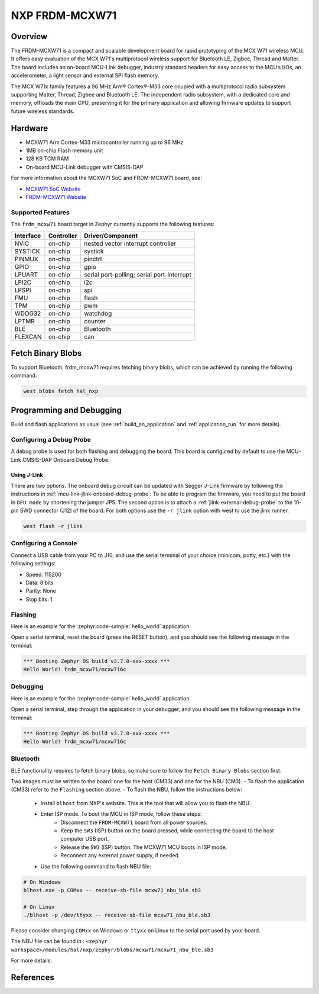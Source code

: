 .. _frdm_mcxw71:

NXP FRDM-MCXW71
################

Overview
********

The FRDM-MCXW71 is a compact and scalable development board for rapid
prototyping of the MCX W71 wireless MCU. It offers easy evaluation of the MCX
W71's multiprotocol wireless support for Bluetooth LE, Zigbee, Thread and
Matter. The board includes an on-board MCU-Link debugger, industry standard
headers for easy access to the MCU’s I/Os, an accelerometer, a light sensor and
external SPI flash memory.

The MCX W71x family features a 96 MHz Arm® Cortex®-M33 core coupled with a
multiprotocol radio subsystem supporting Matter, Thread, Zigbee and Bluetooth
LE. The independent radio subsystem, with a dedicated core and memory, offloads
the main CPU, preserving it for the primary application and allowing firmware
updates to support future wireless standards.

.. image:: frdm_mcxw71.webp
   :align: center
   :alt: FRDM-MCXW71

Hardware
********

- MCXW71 Arm Cortex-M33 microcontroller running up to 96 MHz
- 1MB on-chip Flash memory unit
- 128 KB TCM RAM
- On-board MCU-Link debugger with CMSIS-DAP

For more information about the MCXW71 SoC and FRDM-MCXW71 board, see:

- `MCXW71 SoC Website`_
- `FRDM-MCXW71 Website`_

Supported Features
==================

The ``frdm_mcxw71`` board target in Zephyr currently supports the following features:

+-----------+------------+-------------------------------------+
| Interface | Controller | Driver/Component                    |
+===========+============+=====================================+
| NVIC      | on-chip    | nested vector interrupt controller  |
+-----------+------------+-------------------------------------+
| SYSTICK   | on-chip    | systick                             |
+-----------+------------+-------------------------------------+
| PINMUX    | on-chip    | pinctrl                             |
+-----------+------------+-------------------------------------+
| GPIO      | on-chip    | gpio                                |
+-----------+------------+-------------------------------------+
| LPUART    | on-chip    | serial port-polling;                |
|           |            | serial port-interrupt               |
+-----------+------------+-------------------------------------+
| LPI2C     | on-chip    | i2c                                 |
+-----------+------------+-------------------------------------+
| LPSPI     | on-chip    | spi                                 |
+-----------+------------+-------------------------------------+
| FMU       | on-chip    | flash                               |
+-----------+------------+-------------------------------------+
| TPM       | on-chip    | pwm                                 |
+-----------+------------+-------------------------------------+
| WDOG32    | on-chip    | watchdog                            |
+-----------+------------+-------------------------------------+
| LPTMR     | on-chip    | counter                             |
+-----------+------------+-------------------------------------+
| BLE       | on-chip    | Bluetooth                           |
+-----------+------------+-------------------------------------+
| FLEXCAN   | on-chip    | can                                 |
+-----------+------------+-------------------------------------+

Fetch Binary Blobs
******************

To support Bluetooth, frdm_mcxw71 requires fetching binary blobs, which can be
achieved by running the following command:

.. code-block:: console

   west blobs fetch hal_nxp

Programming and Debugging
*************************

Build and flash applications as usual (see :ref:`build_an_application` and
:ref:`application_run` for more details).

Configuring a Debug Probe
=========================

A debug probe is used for both flashing and debugging the board. This board is
configured by default to use the MCU-Link CMSIS-DAP Onboard Debug Probe.

Using J-Link
------------

There are two options. The onboard debug circuit can be updated with Segger
J-Link firmware by following the instructions in
:ref:`mcu-link-jlink-onboard-debug-probe`.
To be able to program the firmware, you need to put the board in ``DFU mode``
by shortening the jumper JP5.
The second option is to attach a :ref:`jlink-external-debug-probe` to the
10-pin SWD connector (J12) of the board.
For both options use the ``-r jlink`` option with west to use the jlink runner.

.. code-block:: console

   west flash -r jlink

Configuring a Console
=====================

Connect a USB cable from your PC to J10, and use the serial terminal of your choice
(minicom, putty, etc.) with the following settings:

- Speed: 115200
- Data: 8 bits
- Parity: None
- Stop bits: 1

Flashing
========

Here is an example for the :zephyr:code-sample:`hello_world` application.

.. zephyr-app-commands::
   :zephyr-app: samples/hello_world
   :board: frdm_mcxw71/mcxw716c
   :goals: flash

Open a serial terminal, reset the board (press the RESET button), and you should
see the following message in the terminal:

.. code-block:: console

   *** Booting Zephyr OS build v3.7.0-xxx-xxxx ***
   Hello World! frdm_mcxw71/mcxw716c

Debugging
=========

Here is an example for the :zephyr:code-sample:`hello_world` application.

.. zephyr-app-commands::
   :zephyr-app: samples/hello_world
   :board: frdm_mcxw71/mcxw716c
   :goals: debug

Open a serial terminal, step through the application in your debugger, and you
should see the following message in the terminal:

.. code-block:: console

   *** Booting Zephyr OS build v3.7.0-xxx-xxxx ***
   Hello World! frdm_mcxw71/mcxw716c

Bluetooth
=========

BLE functionality requires to fetch binary blobs, so make sure to follow
the ``Fetch Binary Blobs`` section first.

Two images must be written to the board: one for the host (CM33) and one for the NBU (CM3).
- To flash the application (CM33) refer to the ``Flashing`` section above.
- To flash the NBU, follow the instructions below:

   * Install ``blhost`` from NXP's website. This is the tool that will allow you to flash the NBU.
   * Enter ISP mode. To boot the MCU in ISP mode, follow these steps:
      - Disconnect the ``FRDM-MCXW71`` board from all power sources.
      - Keep the ``SW3`` (ISP) button on the board pressed, while connecting the board to the host computer USB port.
      - Release the ``SW3`` (ISP) button. The MCXW71 MCU boots in ISP mode.
      - Reconnect any external power supply, if needed.
   * Use the following command to flash NBU file:

.. code-block:: console

   # On Windows
   blhost.exe -p COMxx -- receive-sb-file mcxw71_nbu_ble.sb3

   # On Linux
   ./blhost -p /dev/ttyxx -- receive-sb-file mcxw71_nbu_ble.sb3

Please consider changing ``COMxx`` on Windows or ``ttyxx`` on Linux to the serial port used by your board.

The NBU file can be found in : ``<zephyr workspace>/modules/hal/nxp/zephyr/blobs/mcxw71/mcxw71_nbu_ble.sb3``

For more details:

.. _MCXW71 In-System Programming Utility:
   https://docs.nxp.com/bundle/AN14427/page/topics/introduction.html

.. _blhost Website:
   https://www.nxp.com/search?keyword=blhost&start=0

References
**********

.. _MCXW71 SoC Website:
   https://www.nxp.com/products/processors-and-microcontrollers/arm-microcontrollers/general-purpose-mcus/mcx-arm-cortex-m/mcx-w-series-microcontrollers/mcx-w71x-secure-and-ultra-low-power-mcus-for-matter-thread-zigbee-and-bluetooth-le:MCX-W71X

.. _FRDM-MCXW71 Website:
   https://www.nxp.com/design/design-center/development-boards-and-designs/general-purpose-mcus/frdm-development-board-for-mcx-w71x-wireless-mcus:FRDM-MCXW71
